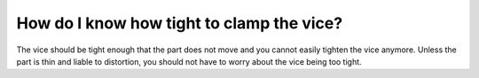 How do I know how tight to clamp the vice?
================

The vice should be tight enough that the part does not move and you cannot easily tighten the vice anymore. Unless the part is thin and liable to distortion, you should not have to worry about the vice being too tight.
